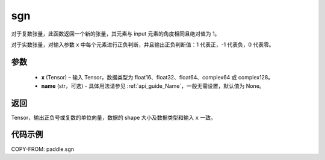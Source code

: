 .. _cn_api_tensor_sgn:

sgn
-------------------------------

.. py:function:: paddle.sgn(x, name=None)

对于复数张量，此函数返回一个新的张量，其元素与 input 元素的角度相同且绝对值为 1。

对于实数张量，对输入参数 ``x`` 中每个元素进行正负判断，并且输出正负判断值：1 代表正，-1 代表负，0 代表零。

参数
::::::::::::
    - **x** (Tensor) – 输入 Tensor，数据类型为 float16、float32、float64、complex64 或 complex128。
    - **name** (str，可选) - 具体用法请参见 :ref:`api_guide_Name`，一般无需设置，默认值为 None。

返回
::::::::::::
Tensor，输出正负号或复数的单位向量，数据的 shape 大小及数据类型和输入 ``x`` 一致。


代码示例
::::::::::::

COPY-FROM: paddle.sgn
